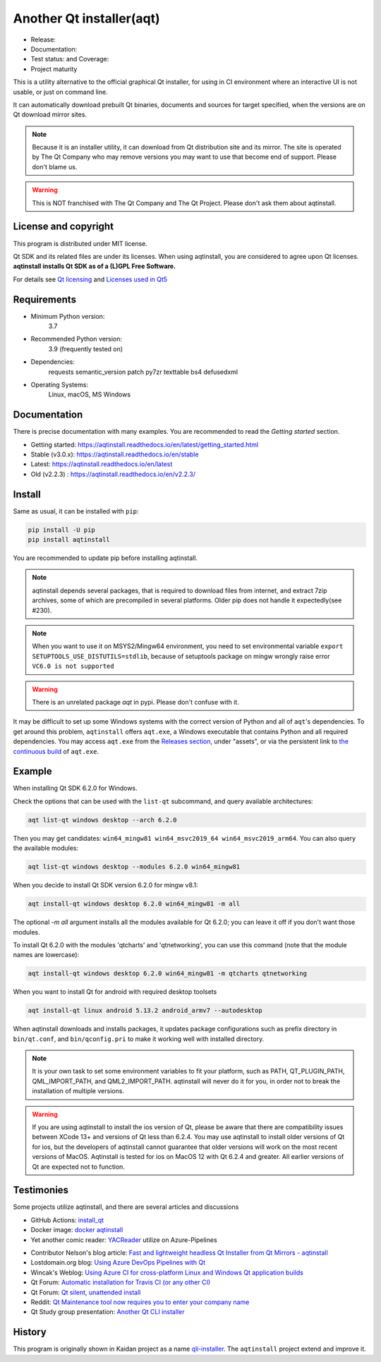 Another Qt installer(aqt)
=========================

- Release: |pypi|
- Documentation: |docs|
- Test status: |gha| and Coverage: |coveralls|
- Project maturity |Package health| 

.. |pypi| image:: https://badge.fury.io/py/aqtinstall.svg
   :target: http://badge.fury.io/py/aqtinstall
.. |docs| image:: https://readthedocs.org/projects/aqtinstall/badge/?version=stable
   :target: https://aqtinstall.readthedocs.io/en/latest/?badge=stable
.. |gha| image:: https://github.com/miurahr/aqtinstall/workflows/Test%20on%20GH%20actions%20environment/badge.svg
   :target: https://github.com/miurahr/aqtinstall/actions?query=workflow%3A%22Test+on+GH+actions+environment%22
.. |coveralls| image:: https://coveralls.io/repos/github/miurahr/aqtinstall/badge.svg?branch=master
   :target: https://coveralls.io/github/miurahr/aqtinstall?branch=master
.. |Package health| image:: https://snyk.io/advisor/python/aqtinstall/badge.svg
  :target: https://snyk.io/advisor/python/aqtinstall
  :alt: aqtinstall



This is a utility alternative to the official graphical Qt installer, for using in CI environment
where an interactive UI is not usable, or just on command line.

It can automatically download prebuilt Qt binaries, documents and sources for target specified,
when the versions are on Qt download mirror sites.

.. note::
    Because it is an installer utility, it can download from Qt distribution site and its mirror.
    The site is operated by The Qt Company who may remove versions you may want to use that become end of support.
    Please don't blame us.

.. warning::
    This is NOT franchised with The Qt Company and The Qt Project. Please don't ask them about aqtinstall.


License and copyright
---------------------

This program is distributed under MIT license.

Qt SDK and its related files are under its licenses. When using aqtinstall, you are considered
to agree upon Qt licenses. **aqtinstall installs Qt SDK as of a (L)GPL Free Software.**

For details see `Qt licensing`_ and `Licenses used in Qt5`_

.. _`Qt licensing`: https://www.qt.io/licensing/

.. _`Licenses used in Qt5`: https://doc.qt.io/qt-5/licenses-used-in-qt.html


Requirements
------------

- Minimum Python version:
    3.7

- Recommended Python version:
    3.9 (frequently tested on)

- Dependencies:
    requests
    semantic_version
    patch
    py7zr
    texttable
    bs4
    defusedxml

- Operating Systems:
    Linux, macOS, MS Windows


Documentation
-------------

There is precise documentation with many examples.
You are recommended to read the *Getting started* section.

- Getting started: https://aqtinstall.readthedocs.io/en/latest/getting_started.html
- Stable (v3.0.x): https://aqtinstall.readthedocs.io/en/stable
- Latest: https://aqtinstall.readthedocs.io/en/latest
- Old (v2.2.3) : https://aqtinstall.readthedocs.io/en/v2.2.3/

Install
-------

Same as usual, it can be installed with ``pip``:

.. code-block:: console

    pip install -U pip
    pip install aqtinstall

You are recommended to update pip before installing aqtinstall.

.. note::

    aqtinstall depends several packages, that is required to download files from internet, and extract 7zip archives,
    some of which are precompiled in several platforms.
    Older pip does not handle it expectedly(see #230).

.. note::

    When you want to use it on MSYS2/Mingw64 environment, you need to set environmental variable
    ``export SETUPTOOLS_USE_DISTUTILS=stdlib``, because of setuptools package on mingw wrongly
    raise error ``VC6.0 is not supported``

.. warning::

    There is an unrelated package `aqt` in pypi. Please don't confuse with it.

It may be difficult to set up some Windows systems with the correct version of Python and all of ``aqt``'s dependencies.
To get around this problem, ``aqtinstall`` offers ``aqt.exe``, a Windows executable that contains Python and all required dependencies.
You may access ``aqt.exe`` from the `Releases section`_, under "assets", or via the persistent link to `the continuous build`_ of ``aqt.exe``.

.. _`Releases section`: https://github.com/miurahr/aqtinstall/releases
.. _`the continuous build`: https://github.com/miurahr/aqtinstall/releases/download/Continuous/aqt.exe


Example
--------

When installing Qt SDK 6.2.0 for Windows.

Check the options that can be used with the ``list-qt`` subcommand, and query available architectures:

.. code-block:: console

    aqt list-qt windows desktop --arch 6.2.0

Then you may get candidates: ``win64_mingw81 win64_msvc2019_64 win64_msvc2019_arm64``. You can also query the available modules:

.. code-block:: console

    aqt list-qt windows desktop --modules 6.2.0 win64_mingw81


When you decide to install Qt SDK version 6.2.0 for mingw v8.1:

.. code-block:: console

    aqt install-qt windows desktop 6.2.0 win64_mingw81 -m all
 
The optional `-m all` argument installs all the modules available for Qt 6.2.0; you can leave it off if you don't want those modules.

To install Qt 6.2.0 with the modules 'qtcharts' and 'qtnetworking', you can use this command (note that the module names are lowercase):

.. code-block:: console

    aqt install-qt windows desktop 6.2.0 win64_mingw81 -m qtcharts qtnetworking

When you want to install Qt for android with required desktop toolsets

.. code-block:: console

    aqt install-qt linux android 5.13.2 android_armv7 --autodesktop


When aqtinstall downloads and installs packages, it updates package configurations
such as prefix directory in ``bin/qt.conf``, and ``bin/qconfig.pri``
to make it working well with installed directory.

.. note::
   It is your own task to set some environment variables to fit your platform, such as PATH, QT_PLUGIN_PATH, QML_IMPORT_PATH, and QML2_IMPORT_PATH. aqtinstall will never do it for you, in order not to break the installation of multiple versions.

.. warning::
   If you are using aqtinstall to install the ios version of Qt, please be aware that
   there are compatibility issues between XCode 13+ and versions of Qt less than 6.2.4.
   You may use aqtinstall to install older versions of Qt for ios, but the developers of
   aqtinstall cannot guarantee that older versions will work on the most recent versions of MacOS.
   Aqtinstall is tested for ios on MacOS 12 with Qt 6.2.4 and greater.
   All earlier versions of Qt are expected not to function.

Testimonies
-----------

Some projects utilize aqtinstall, and there are several articles and discussions

* GitHub Actions: `install_qt`_

* Docker image: `docker aqtinstall`_

* Yet another comic reader: `YACReader`_  utilize on Azure-Pipelines

.. _`install_qt`: https://github.com/jurplel/install-qt-action
.. _`docker aqtinstall`: https://github.com/vslotman/docker-aqtinstall
.. _`pyqt5-tools`: https://github.com/altendky/pyqt5-tools
.. _`YACReader`: https://github.com/YACReader/yacreader



* Contributor Nelson's blog article: `Fast and lightweight headless Qt Installer from Qt Mirrors - aqtinstall`_

* Lostdomain.org blog: `Using Azure DevOps Pipelines with Qt`_

* Wincak's Weblog: `Using Azure CI for cross-platform Linux and Windows Qt application builds`_

* Qt Forum: `Automatic installation for Travis CI (or any other CI)`_

* Qt Forum: `Qt silent, unattended install`_

* Reddit: `Qt Maintenance tool now requires you to enter your company name`_

* Qt Study group presentation: `Another Qt CLI installer`_


.. _`Fast and lightweight headless Qt Installer from Qt Mirrors - aqtinstall`: https://mindflakes.com/posts/1/01/01/fast-and-lightweight-headless-qt-installer-from-qt-mirrors-aqtinstall/
.. _`Using Azure DevOps Pipelines with Qt`: https://lostdomain.org/2019/12/27/using-azure-devops-pipelines-with-qt/
.. _`Using Azure CI for cross-platform Linux and Windows Qt application builds`: https://www.wincak.name/programming/using-azure-ci-for-cross-platform-linux-and-windows-qt-application-builds/
.. _`Automatic installation for Travis CI (or any other CI)`: https://forum.qt.io/topic/114520/automatic-installation-for-travis-ci-or-any-other-ci/2
.. _`Qt silent, unattended install`: https://forum.qt.io/topic/122185/qt-silent-unattended-install
.. _`Qt Maintenance tool now requires you to enter your company name`: https://www.reddit.com/r/QtFramework/comments/grgrux/qt_maintenance_tool_now_requires_you_to_enter/
.. _`Another Qt CLI installer`: https://www.slideshare.net/miurahr-nttdata/aqt-install-for-qt-tokyo-r-2-20196


History
-------

This program is originally shown in Kaidan project as a name `qli-installer`_.
The ``aqtinstall`` project extend and improve it.

.. _`qli-installer`: https://lnj.gitlab.io/post/qli-installer
